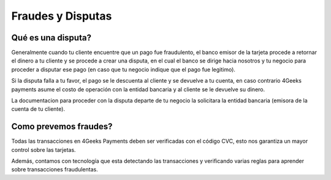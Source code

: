 ==============================
Fraudes y Disputas
==============================

Qué es una disputa?
===================

Generalmente cuando tu cliente encuentre que un pago fue fraudulento, el banco emisor de la tarjeta procede a retornar el dinero a tu 
cliente y se procede a crear una disputa, en el cual el banco se dirige hacia nosotros y tu negocio para proceder a disputar 
ese pago (en caso que tu negocio indique que el pago fue legitimo).

Si la disputa falla a tu favor, el pago se le descuenta al cliente y se devuelve a tu cuenta, en caso contrario 4Geeks payments
asume el costo de operación con la entidad bancaria y al cliente se le devuelve su dinero. 

La documentacion para proceder con la disputa departe de tu negocio la solicitara la entidad bancaria (emisora de la 
cuenta de tu cliente).


Como prevemos fraudes?
=========================

Todas las transacciones en 4Geeks Payments deben ser verificadas con el código CVC, esto nos garantiza un mayor control
sobre las tarjetas.

Además, contamos con tecnología que esta detectando las transacciones y verificando varias reglas para aprender sobre 
transacciones fraudulentas. 
